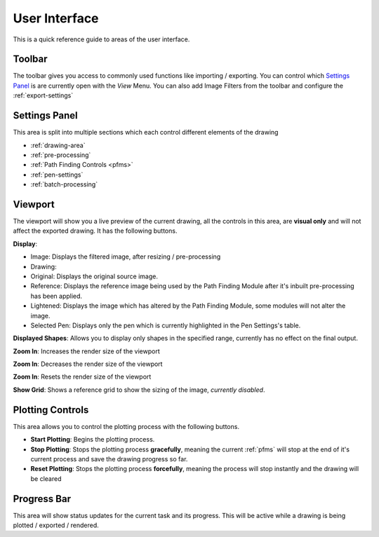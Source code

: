 .. _user-interface:

======================
User Interface
======================

This is a quick reference guide to areas of the user interface.

.. image:: images/user_interface_guide.jpg
    :width: 500pt

.. raw:: html

    <style>
    .toolbar {color:#ff4100; font-weight:bold; font-size:16px}
    .settings {color:#60c989; font-weight:bold; font-size:16px}
    .viewport {color:#00ddff; font-weight:bold; font-size:16px}
    .controls {color:#fcc422; font-weight:bold; font-size:16px}
    .progress {color:#927dd9; font-weight:bold; font-size:16px}
    </style>

.. role:: toolbar
.. role:: settings
.. role:: viewport
.. role:: controls
.. role:: progress

:toolbar:`Toolbar`
^^^^^^^^^^^^^^^^^^^^^^^^^^^^^^^^^^^^

The toolbar gives you access to commonly used functions like importing / exporting. You can control which `Settings Panel`_ is are currently open with the *View* Menu. You can also add Image Filters from the toolbar and configure the :ref:`export-settings`


:settings:`Settings Panel`
^^^^^^^^^^^^^^^^^^^^^^^^^^^^^^^^^^^^

This area is split into multiple sections which each control different elements of the drawing

- :ref:`drawing-area`
- :ref:`pre-processing`
- :ref:`Path Finding Controls <pfms>`
- :ref:`pen-settings`
- :ref:`batch-processing`


:viewport:`Viewport`
^^^^^^^^^^^^^^^^^^^^^^^^^^^^^^^^^^^^

The viewport will show you a live preview of the current drawing, all the controls in this area, are **visual only** and will not affect the exported drawing. It has the following buttons.

**Display**:

- Image: Displays the filtered image, after resizing / pre-processing
- Drawing:
- Original: Displays the original source image.
- Reference: Displays the reference image being used by the Path Finding Module after it's inbuilt pre-processing has been applied.
- Lightened: Displays the image which has altered by the Path Finding Module, some modules will not alter the image.
- Selected Pen: Displays only the pen which is currently highlighted in the Pen Settings's table.

**Displayed Shapes**:  Allows you to display only shapes in the specified range, currently has no effect on the final output.

**Zoom In**: Increases the render size of the viewport

**Zoom In**: Decreases the render size of the viewport

**Zoom In**: Resets the render size of the viewport

**Show Grid**: Shows a reference grid to show the sizing of the image, *currently disabled*.

:controls:`Plotting Controls`
^^^^^^^^^^^^^^^^^^^^^^^^^^^^^^^^^^^^

This area allows you to control the plotting process with the following buttons.

- **Start Plotting**: Begins the plotting process.
- **Stop Plotting**: Stops the plotting process **gracefully**, meaning the current :ref:`pfms` will stop at the end of it's current process and save the drawing progress so far.
- **Reset Plotting**: Stops the plotting process **forcefully**, meaning the process will stop instantly and the drawing will be cleared

:progress:`Progress Bar`
^^^^^^^^^^^^^^^^^^^^^^^^^^^^^^^^^^^^

This area will show status updates for the current task and its progress. This will be active while a drawing is being plotted / exported / rendered.



